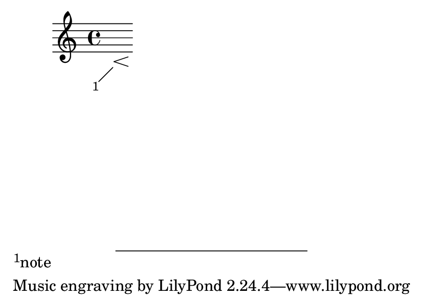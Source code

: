 \version "2.23.4"

\header {
  texidoc = "Sticky spanners have their end announced as soon as
their host's is announced."
}

#(set-default-paper-size "a7landscape")

\book {
  \new Score \with {
    \consists
      #(lambda (context)
         (let ((saw-hairpin-end #f)
               (saw-footnote-end #f))
           (make-engraver
             (end-acknowledgers
               ((hairpin-interface engraver grob source-engraver)
                  (set! saw-hairpin-end #t))
               ((footnote-interface engraver grob source-engraver)
                  (set! saw-footnote-end #t)))
             ((stop-translation-timestep engraver)
                (if (not (eq? saw-hairpin-end saw-footnote-end))
                    (ly:error "Sticky grob's end not announced with its hosts"))
                (set! saw-hairpin-end #f)
                (set! saw-footnote-end #f)))))
  }
  {
    s8\footnote #'(-2 . -2) "note" \< s8\!
  }
}
